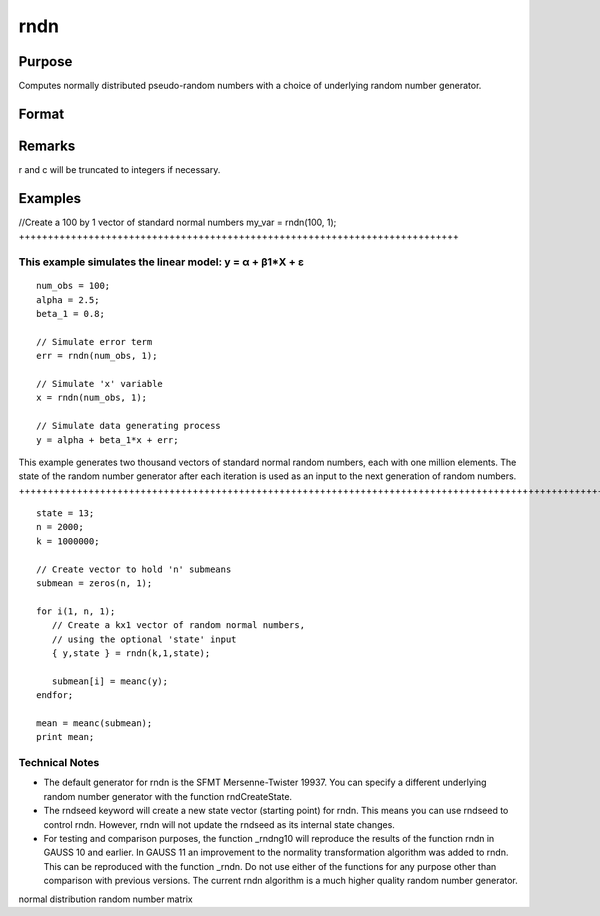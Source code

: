 
rndn
==============================================

Purpose
----------------

Computes normally distributed pseudo-random numbers with a choice of underlying random number generator.

Format
----------------
.. function:: rndn(r, c)

    :param r: row dimension.
    :type r: Scalar

    :param c: column dimension.
    :type c: Scalar

    :param state: 
        Scalar case:state = starting seed value. If -1, GAUSS
        computes the starting seed based on the system clock.
        
        Opaque vector case:state = the state vector returned from a previous
        call to one of the rndn random number generators.
    :type state: Optional argument - scalar or opaque vector

    :returns: y (*r x c matrix*) of standard
        normal random numbers.

    :returns: newstate (*Opaque vector*), the updated state.

Remarks
-------

r and c will be truncated to integers if necessary.


Examples
----------------

//Create a 100 by 1 vector of standard normal numbers
my_var = rndn(100, 1);
++++++++++++++++++++++++++++++++++++++++++++++++++++++++++++++++++++++++++++

This example simulates the linear model: y = α + β1*X + ε
+++++++++++++++++++++++++++++++++++++++++++++++++++++++++

::

    num_obs = 100;
    alpha = 2.5;
    beta_1 = 0.8;
    
    // Simulate error term
    err = rndn(num_obs, 1);
    
    // Simulate 'x' variable
    x = rndn(num_obs, 1);
    
    // Simulate data generating process
    y = alpha + beta_1*x + err;

This example generates two thousand vectors of standard normal 
random numbers, each with one million elements. The state of the 
random number generator after each iteration is used as an input to
the next generation of random numbers.
++++++++++++++++++++++++++++++++++++++++++++++++++++++++++++++++++++++++++++++++++++++++++++++++++++++++++++++++++++++++++++++++++++++++++++++++++++++++++++++++++++++++++++++++++++++++++++++++++++++++++++++++++++++++++++++++++++++++++++

::

    state = 13;
    n = 2000;
    k = 1000000;
    
    // Create vector to hold 'n' submeans
    submean = zeros(n, 1);
     
    for i(1, n, 1);
       // Create a kx1 vector of random normal numbers,
       // using the optional 'state' input
       { y,state } = rndn(k,1,state);
    
       submean[i] = meanc(y);
    endfor;
     
    mean = meanc(submean);
    print mean;

Technical Notes
+++++++++++++++

-  The default generator for rndn is the SFMT Mersenne-Twister 19937.
   You can specify a different underlying random number generator with
   the function rndCreateState.
-  The rndseed keyword will create a new state vector (starting point)
   for rndn. This means you can use rndseed to control rndn. However,
   rndn will not update the rndseed as its internal state changes.
-  For testing and comparison purposes, the function \_rndng10 will
   reproduce the results of the function rndn in GAUSS 10 and earlier.
   In GAUSS 11 an improvement to the normality transformation algorithm
   was added to rndn. This can be reproduced with the function \_rndn.
   Do not use either of the functions for any purpose other than
   comparison with previous versions. The current rndn algorithm is a
   much higher quality random number generator.

.. seealso:: Functions :func:`rndCreateState`, :func:`rndStateSkip`

normal distribution random number matrix
